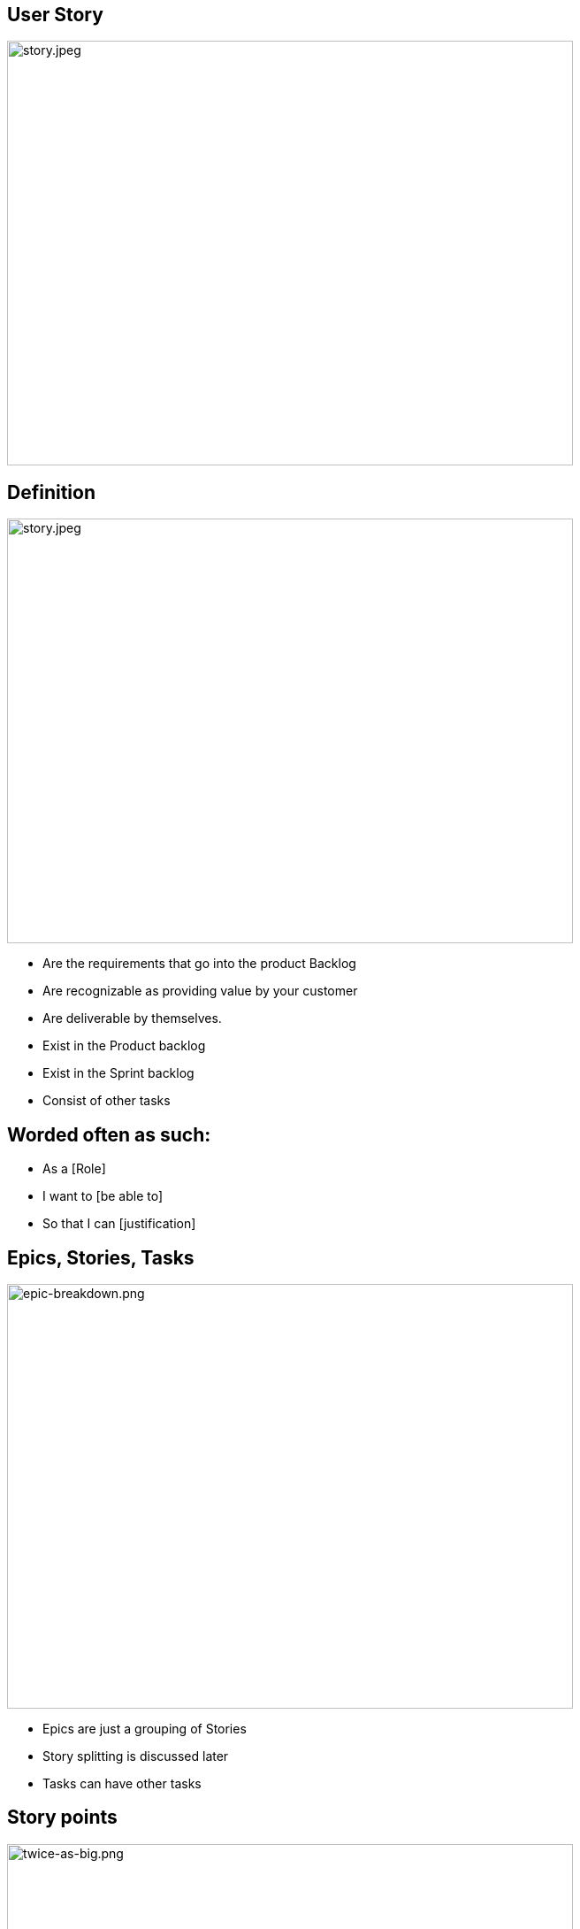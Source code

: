 ## User Story
ifndef::imagesdir[:imagesdir: images]
:revealjs_theme: solarized
:revealjs_hash: true
:tip-caption: 💡
[.columns]
[.column.is-one-third]

image::story.jpeg[story.jpeg,640,480]

[.columns]
## Definition
[.column.is-one-third]

image::story.jpeg[story.jpeg,640,480]
// @snap[west span-65 text-08]
- Are the requirements that go into the product Backlog
- Are recognizable as providing value by your customer
- Are deliverable by themselves.
- Exist in the Product backlog
- Exist in the Sprint backlog
- Consist of other tasks
// @snapend

[.columns]
## Worded often as such:
// @snap[midpoint span-60 text-center]
- As a [Role] 
- I want to [be able to]
- So that I can [justification]
// @snapend

[.columns]
## Epics, Stories, Tasks
[.column.is-one-third]

image::epic-breakdown.png[epic-breakdown.png,640,480]
[.notes]
--
- Epics are just a grouping of Stories
- Story splitting is discussed later
- Tasks can have other tasks 
--

[.columns]
## Story points
[.column.is-one-third]

image::twice-as-big.png[twice-as-big.png,640,480]
- Estimate of how "Big" a story is (not how long will it take)
- Are relative estimate of the "Teams" effort 
    - not any individual's effort

[.columns]
## Story points
[.column.is-one-third]

image::twice-as-big.png[twice-as-big.png,640,480]
- Loosely follows the Fibanocci sequence
    - Fibanocci -  0,1,1,2,3,5,8,13,21,34,55,89
    - Story Pts - 0,1/2,1,2,3,5,8,13,20,40,60,100


